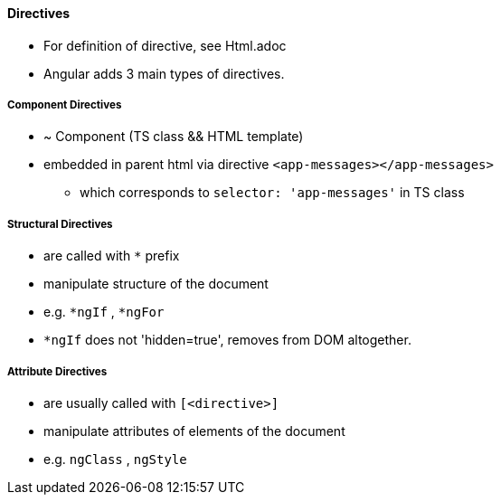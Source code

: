 
==== Directives
* For definition of directive, see Html.adoc
* Angular adds 3 main types of directives.

===== Component Directives
* ~ Component (TS class && HTML template)
* embedded in parent html via directive `<app-messages></app-messages>`
** which corresponds to `selector: 'app-messages'` in TS class

===== Structural Directives
* are called with `*` prefix
* manipulate structure of the document
* e.g. `*ngIf` , `*ngFor`
* `*ngIf` does not 'hidden=true', removes from DOM altogether.

===== Attribute Directives
* are usually called with `[<directive>]`
* manipulate attributes of elements of the document
* e.g. `ngClass` , `ngStyle`

